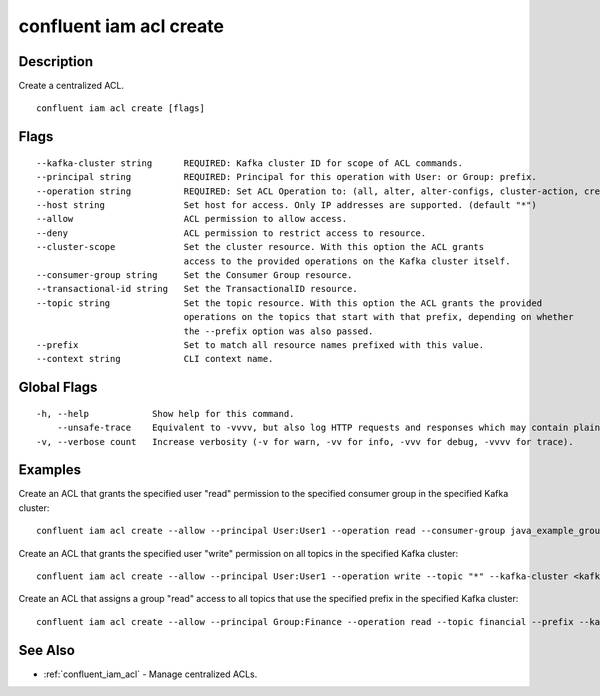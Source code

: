 ..
   WARNING: This documentation is auto-generated from the confluentinc/cli repository and should not be manually edited.

.. _confluent_iam_acl_create:

confluent iam acl create
------------------------

Description
~~~~~~~~~~~

Create a centralized ACL.

::

  confluent iam acl create [flags]

Flags
~~~~~

::

      --kafka-cluster string      REQUIRED: Kafka cluster ID for scope of ACL commands.
      --principal string          REQUIRED: Principal for this operation with User: or Group: prefix.
      --operation string          REQUIRED: Set ACL Operation to: (all, alter, alter-configs, cluster-action, create, delete, describe, describe-configs, idempotent-write, read, write).
      --host string               Set host for access. Only IP addresses are supported. (default "*")
      --allow                     ACL permission to allow access.
      --deny                      ACL permission to restrict access to resource.
      --cluster-scope             Set the cluster resource. With this option the ACL grants
                                  access to the provided operations on the Kafka cluster itself.
      --consumer-group string     Set the Consumer Group resource.
      --transactional-id string   Set the TransactionalID resource.
      --topic string              Set the topic resource. With this option the ACL grants the provided
                                  operations on the topics that start with that prefix, depending on whether
                                  the --prefix option was also passed.
      --prefix                    Set to match all resource names prefixed with this value.
      --context string            CLI context name.

Global Flags
~~~~~~~~~~~~

::

  -h, --help            Show help for this command.
      --unsafe-trace    Equivalent to -vvvv, but also log HTTP requests and responses which may contain plaintext secrets.
  -v, --verbose count   Increase verbosity (-v for warn, -vv for info, -vvv for debug, -vvvv for trace).

Examples
~~~~~~~~

Create an ACL that grants the specified user "read" permission to the specified consumer group in the specified Kafka cluster:

::

  confluent iam acl create --allow --principal User:User1 --operation read --consumer-group java_example_group_1 --kafka-cluster <kafka-cluster-id>

Create an ACL that grants the specified user "write" permission on all topics in the specified Kafka cluster:

::

  confluent iam acl create --allow --principal User:User1 --operation write --topic "*" --kafka-cluster <kafka-cluster-id>

Create an ACL that assigns a group "read" access to all topics that use the specified prefix in the specified Kafka cluster:

::

  confluent iam acl create --allow --principal Group:Finance --operation read --topic financial --prefix --kafka-cluster <kafka-cluster-id>

See Also
~~~~~~~~

* :ref:`confluent_iam_acl` - Manage centralized ACLs.
